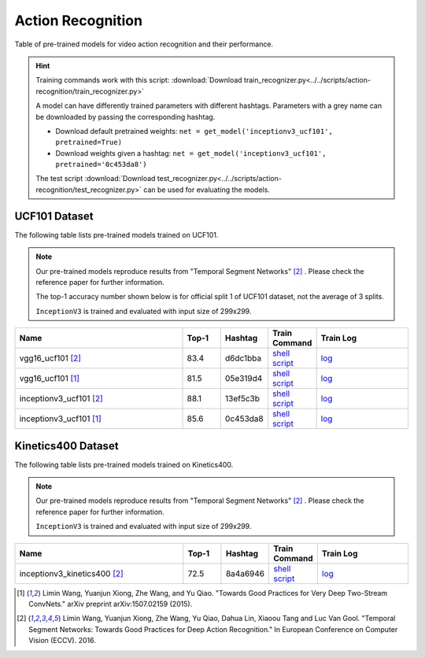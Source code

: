.. _gluoncv-model-zoo-action_recognition:

Action Recognition
==================

.. role:: greytag

Table of pre-trained models for video action recognition and their performance.

.. hint::

  Training commands work with this script:
  :download:`Download train_recognizer.py<../../scripts/action-recognition/train_recognizer.py>`

  A model can have differently trained parameters with different hashtags.
  Parameters with :greytag:`a grey name` can be downloaded by passing the corresponding hashtag.

  - Download default pretrained weights: ``net = get_model('inceptionv3_ucf101', pretrained=True)``

  - Download weights given a hashtag: ``net = get_model('inceptionv3_ucf101', pretrained='0c453da8')``

  The test script :download:`Download test_recognizer.py<../../scripts/action-recognition/test_recognizer.py>` can be used for
  evaluating the models.

.. role:: tsntag

UCF101 Dataset
--------------

The following table lists pre-trained models trained on UCF101.

.. note::

  Our pre-trained models reproduce results from "Temporal Segment Networks" [2]_ . Please check the reference paper for further information.

  The top-1 accuracy number shown below is for official split 1 of UCF101 dataset, not the average of 3 splits.

  ``InceptionV3`` is trained and evaluated with input size of 299x299.

.. table::
    :widths: 45 10 10 10 25

    +---------------------------------------------+-----------+-----------+------------------------------------------------------------------------------------------------------------------------------------------------+----------------------------------------------------------------------------------------------------------------------------------------+
    | Name                                        | Top-1     | Hashtag   | Train Command                                                                                                                                  | Train Log                                                                                                                              |
    +=============================================+===========+===========+================================================================================================================================================+========================================================================================================================================+
    | vgg16_ucf101 [2]_                           | 83.4      | d6dc1bba  | `shell script <https://raw.githubusercontent.com/dmlc/web-data/master/gluoncv/logs/action_recognition/ucf101/vgg16_ucf101_tsn.sh>`_            | `log <https://raw.githubusercontent.com/dmlc/web-data/master/gluoncv/logs/action_recognition/ucf101/vgg16_ucf101_tsn.log>`_            |
    +---------------------------------------------+-----------+-----------+------------------------------------------------------------------------------------------------------------------------------------------------+----------------------------------------------------------------------------------------------------------------------------------------+
    | :tsntag:`vgg16_ucf101` [1]_                 | 81.5      | 05e319d4  | `shell script <https://raw.githubusercontent.com/dmlc/web-data/master/gluoncv/logs/action_recognition/ucf101/vgg16_ucf101.sh>`_                | `log <https://raw.githubusercontent.com/dmlc/web-data/master/gluoncv/logs/action_recognition/ucf101/vgg16_ucf101.log>`_                |
    +---------------------------------------------+-----------+-----------+------------------------------------------------------------------------------------------------------------------------------------------------+----------------------------------------------------------------------------------------------------------------------------------------+
    | inceptionv3_ucf101 [2]_                     | 88.1      | 13ef5c3b  | `shell script <https://raw.githubusercontent.com/dmlc/web-data/master/gluoncv/logs/action_recognition/ucf101/inceptionv3_ucf101_tsn.sh>`_      | `log <https://raw.githubusercontent.com/dmlc/web-data/master/gluoncv/logs/action_recognition/ucf101/inceptionv3_ucf101_tsn.log>`_      |
    +---------------------------------------------+-----------+-----------+------------------------------------------------------------------------------------------------------------------------------------------------+----------------------------------------------------------------------------------------------------------------------------------------+
    | :tsntag:`inceptionv3_ucf101` [1]_           | 85.6      | 0c453da8  | `shell script <https://raw.githubusercontent.com/dmlc/web-data/master/gluoncv/logs/action_recognition/ucf101/inceptionv3_ucf101.sh>`_          | `log <https://raw.githubusercontent.com/dmlc/web-data/master/gluoncv/logs/action_recognition/ucf101/inceptionv3_ucf101.log>`_          |
    +---------------------------------------------+-----------+-----------+------------------------------------------------------------------------------------------------------------------------------------------------+----------------------------------------------------------------------------------------------------------------------------------------+

Kinetics400 Dataset
-------------------

The following table lists pre-trained models trained on Kinetics400.

.. note::

  Our pre-trained models reproduce results from "Temporal Segment Networks" [2]_ . Please check the reference paper for further information.

  ``InceptionV3`` is trained and evaluated with input size of 299x299.

.. table::
    :widths: 45 10 10 10 25

    +---------------------------------------------+-----------+-----------+----------------------------------------------------------------------------------------------------------------------------------------------------------+--------------------------------------------------------------------------------------------------------------------------------------------------+
    | Name                                        | Top-1     | Hashtag   | Train Command                                                                                                                                            | Train Log                                                                                                                                        |
    +=============================================+===========+===========+==========================================================================================================================================================+==================================================================================================================================================+
    | inceptionv3_kinetics400 [2]_                | 72.5      | 8a4a6946  | `shell script <https://raw.githubusercontent.com/dmlc/web-data/master/gluoncv/logs/action_recognition/kinetics400/inceptionv3_kinetics400_tsn.sh>`_      | `log <https://raw.githubusercontent.com/dmlc/web-data/master/gluoncv/logs/action_recognition/kinetics400/inceptionv3_kinetics400_tsn.log>`_      |
    +---------------------------------------------+-----------+-----------+----------------------------------------------------------------------------------------------------------------------------------------------------------+--------------------------------------------------------------------------------------------------------------------------------------------------+


.. [1] Limin Wang, Yuanjun Xiong, Zhe Wang, and Yu Qiao. \
       "Towards Good Practices for Very Deep Two-Stream ConvNets." \
       arXiv preprint arXiv:1507.02159 (2015).
.. [2] Limin Wang, Yuanjun Xiong, Zhe Wang, Yu Qiao, Dahua Lin, Xiaoou Tang and Luc Van Gool. \
       "Temporal Segment Networks: Towards Good Practices for Deep Action Recognition." \
       In European Conference on Computer Vision (ECCV). 2016.
